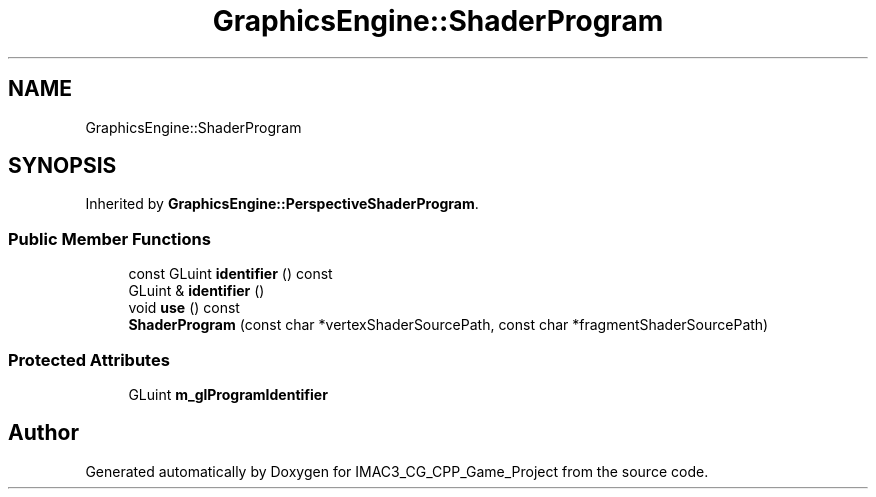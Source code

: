 .TH "GraphicsEngine::ShaderProgram" 3 "Fri Dec 14 2018" "IMAC3_CG_CPP_Game_Project" \" -*- nroff -*-
.ad l
.nh
.SH NAME
GraphicsEngine::ShaderProgram
.SH SYNOPSIS
.br
.PP
.PP
Inherited by \fBGraphicsEngine::PerspectiveShaderProgram\fP\&.
.SS "Public Member Functions"

.in +1c
.ti -1c
.RI "const GLuint \fBidentifier\fP () const"
.br
.ti -1c
.RI "GLuint & \fBidentifier\fP ()"
.br
.ti -1c
.RI "void \fBuse\fP () const"
.br
.ti -1c
.RI "\fBShaderProgram\fP (const char *vertexShaderSourcePath, const char *fragmentShaderSourcePath)"
.br
.in -1c
.SS "Protected Attributes"

.in +1c
.ti -1c
.RI "GLuint \fBm_glProgramIdentifier\fP"
.br
.in -1c

.SH "Author"
.PP 
Generated automatically by Doxygen for IMAC3_CG_CPP_Game_Project from the source code\&.
